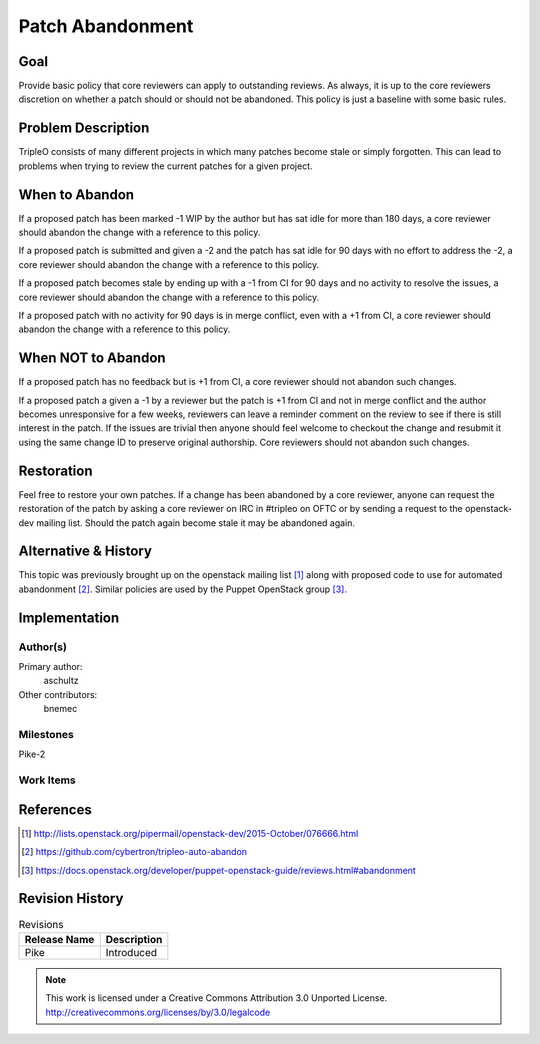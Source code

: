 =================
Patch Abandonment
=================

Goal
====

Provide basic policy that core reviewers can apply to outstanding reviews. As
always, it is up to the core reviewers discretion on whether a patch should or
should not be abandoned. This policy is just a baseline with some basic rules.

Problem Description
===================

TripleO consists of many different projects in which many patches become stale
or simply forgotten. This can lead to problems when trying to review the
current patches for a given project.

When to Abandon
===============

If a proposed patch has been marked -1 WIP by the author but has sat idle for
more than 180 days, a core reviewer should abandon the change with a reference
to this policy.

If a proposed patch is submitted and given a -2 and the patch has sat idle for
90 days with no effort to address the -2, a core reviewer should abandon the
change with a reference to this policy.

If a proposed patch becomes stale by ending up with a -1 from CI for 90 days
and no activity to resolve the issues, a core reviewer should abandon the
change with a reference to this policy.

If a proposed patch with no activity for 90 days is in merge conflict, even
with a +1 from CI, a core reviewer should abandon the change with a reference
to this policy.

When NOT to Abandon
===================

If a proposed patch has no feedback but is +1 from CI, a core reviewer should
not abandon such changes.

If a proposed patch a given a -1 by a reviewer but the patch is +1 from CI and
not in merge conflict and the author becomes unresponsive for a few weeks,
reviewers can leave a reminder comment on the review to see if there is
still interest in the patch.  If the issues are trivial then anyone should feel
welcome to checkout the change and resubmit it using the same change ID to
preserve original authorship. Core reviewers should not abandon such changes.

Restoration
===========

Feel free to restore your own patches. If a change has been abandoned
by a core reviewer, anyone can request the restoration of the patch by
asking a core reviewer on IRC in #tripleo on OFTC or by sending a
request to the openstack-dev mailing list. Should the patch again
become stale it may be abandoned again.

Alternative & History
=====================

This topic was previously brought up on the openstack mailing list [1]_ along
with proposed code to use for automated abandonment [2]_. Similar policies are
used by the Puppet OpenStack group [3]_.

Implementation
==============

Author(s)
---------

Primary author:
  aschultz

Other contributors:
  bnemec

Milestones
----------

Pike-2

Work Items
----------

References
==========

.. [1] http://lists.openstack.org/pipermail/openstack-dev/2015-October/076666.html
.. [2] https://github.com/cybertron/tripleo-auto-abandon
.. [3] https://docs.openstack.org/developer/puppet-openstack-guide/reviews.html#abandonment

Revision History
================

.. list-table:: Revisions
   :header-rows: 1

   * - Release Name
     - Description
   * - Pike
     - Introduced

.. note::

  This work is licensed under a Creative Commons Attribution 3.0
  Unported License.
  http://creativecommons.org/licenses/by/3.0/legalcode
